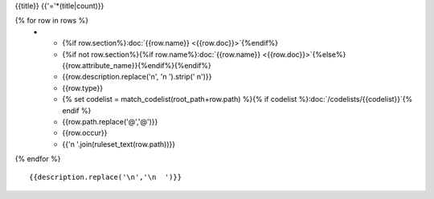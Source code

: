 {{title}}
{{'='*(title|count)}}

.. list-table::
    :header-rows: 1

    * - Section
      - Item
      - Description
      - Type
      - Codelist
      - XML
      - Occur
      - Rules

{% for row in rows %}
    * - {%if row.section%}:doc:`{{row.name}} <{{row.doc}}>`{%endif%}
      - {%if not row.section%}{%if row.name%}:doc:`{{row.name}} <{{row.doc}}>`{%else%}{{row.attribute_name}}{%endif%}{%endif%}
      - {{row.description.replace('\n', '\n        ').strip(' \n')}}
      - {{row.type}}
      - {% set codelist = match_codelist(root_path+row.path) %}{% if codelist %}:doc:`/codelists/{{codelist}}`{% endif %}
      - {{row.path.replace('@','\@')}}
      - {{row.occur}}
      - {{'\n        '.join(ruleset_text(row.path))}}
{% endfor %}

::

  {{description.replace('\n','\n  ')}}
